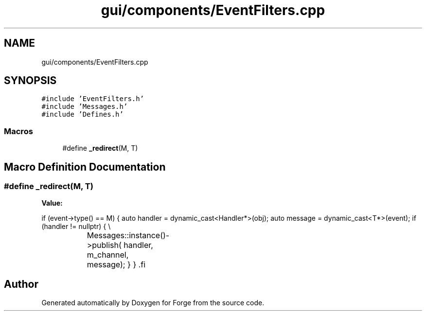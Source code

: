 .TH "gui/components/EventFilters.cpp" 3 "Sat Apr 4 2020" "Version 0.1.0" "Forge" \" -*- nroff -*-
.ad l
.nh
.SH NAME
gui/components/EventFilters.cpp
.SH SYNOPSIS
.br
.PP
\fC#include 'EventFilters\&.h'\fP
.br
\fC#include 'Messages\&.h'\fP
.br
\fC#include 'Defines\&.h'\fP
.br

.SS "Macros"

.in +1c
.ti -1c
.RI "#define \fB_redirect\fP(M,  T)"
.br
.in -1c
.SH "Macro Definition Documentation"
.PP 
.SS "#define _redirect(M, T)"
\fBValue:\fP
.PP
.nf
  if (event->type() == M) {                       \
        auto handler = dynamic_cast<Handler*>(obj); \
        auto message = dynamic_cast<T*>(event);     \
        if (handler != nullptr) {                   \\
			Messages::instance()->publish(           \
                handler,                            \
                m_channel,                          \
                message);                           \
        }                                           \
    }                                               \
.fi
.SH "Author"
.PP 
Generated automatically by Doxygen for Forge from the source code\&.

